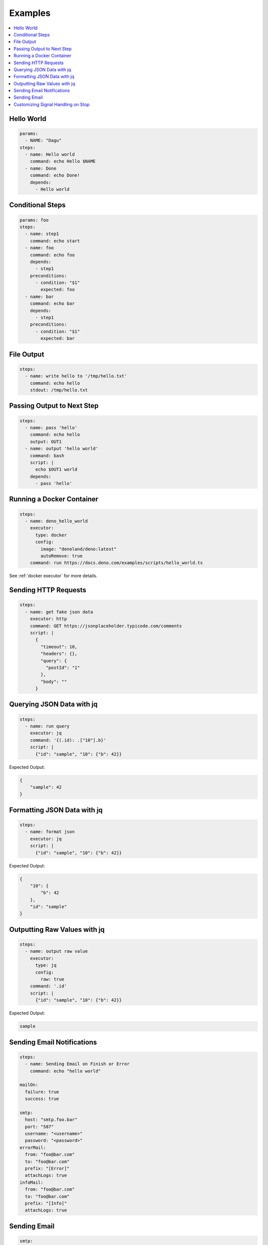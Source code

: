 .. _Examples:

Examples
============

.. contents::
    :local:

Hello World
------------

.. code-block:: yaml

  params:
    - NAME: "Dagu"
  steps:
    - name: Hello world
      command: echo Hello $NAME
    - name: Done
      command: echo Done!
      depends:
        - Hello world


Conditional Steps
------------------

.. code-block:: yaml

  params: foo
  steps:
    - name: step1
      command: echo start
    - name: foo
      command: echo foo
      depends:
        - step1
      preconditions:
        - condition: "$1"
          expected: foo
    - name: bar
      command: echo bar
      depends:
        - step1
      preconditions:
        - condition: "$1"
          expected: bar

.. image:: https://raw.githubusercontent.com/dagu-org/dagu/main/examples/images/conditional.png


File Output
------------

.. code-block:: yaml

  steps:
    - name: write hello to '/tmp/hello.txt'
      command: echo hello
      stdout: /tmp/hello.txt

Passing Output to Next Step
---------------------------

.. code-block:: yaml

  steps:
    - name: pass 'hello'
      command: echo hello
      output: OUT1
    - name: output 'hello world'
      command: bash
      script: |
        echo $OUT1 world
      depends:
        - pass 'hello'

Running a Docker Container
--------------------------

.. code-block:: yaml

  steps:
    - name: deno_hello_world
      executor: 
        type: docker
        config:
          image: "denoland/deno:latest"
          autoRemove: true
      command: run https://docs.deno.com/examples/scripts/hello_world.ts

See :ref:`docker executor` for more details.

Sending HTTP Requests
---------------------

.. code-block:: yaml

  steps:
    - name: get fake json data
      executor: http
      command: GET https://jsonplaceholder.typicode.com/comments
      script: |
        {
          "timeout": 10,
          "headers": {},
          "query": {
            "postId": "1"
          },
          "body": ""
        }

Querying JSON Data with jq
----------------------------

.. code-block:: yaml

  steps:
    - name: run query
      executor: jq
      command: '{(.id): .["10"].b}'
      script: |
        {"id": "sample", "10": {"b": 42}}

Expected Output:

.. code-block:: json

    {
        "sample": 42
    }


Formatting JSON Data with jq
----------------------------

.. code-block:: yaml

  steps:
    - name: format json
      executor: jq
      script: |
        {"id": "sample", "10": {"b": 42}}

Expected Output:

.. code-block:: json

    {
        "10": {
            "b": 42
        },
        "id": "sample"
    }


Outputting Raw Values with jq
-----------------------------

.. code-block:: yaml

  steps:
    - name: output raw value
      executor:
        type: jq
        config:
          raw: true
      command: '.id'
      script: |
        {"id": "sample", "10": {"b": 42}}

Expected Output:

.. code-block:: sh

    sample


Sending Email Notifications
---------------------------

.. image:: https://raw.githubusercontent.com/dagu-org/dagu/main/examples/images/email.png

.. code-block:: yaml

  steps:
    - name: Sending Email on Finish or Error
      command: echo "hello world"

  mailOn:
    failure: true
    success: true

  smtp:
    host: "smtp.foo.bar"
    port: "587"
    username: "<username>"
    password: "<password>"
  errorMail:
    from: "foo@bar.com"
    to: "foo@bar.com"
    prefix: "[Error]"
    attachLogs: true
  infoMail:
    from: "foo@bar.com"
    to: "foo@bar.com"
    prefix: "[Info]"
    attachLogs: true


Sending Email
-------------

.. code-block:: yaml

  smtp:
    host: "smtp.foo.bar"
    port: "587"
    username: "<username>"
    password: "<password>"

  steps:
    - name: step1
      executor:
        type: mail
        config:
          to: <to address>
          from: <from address>
          subject: "Sample Email"
          message: |
            Hello world


Customizing Signal Handling on Stop
-----------------------------------

.. code-block:: yaml

  steps:
    - name: step1
      command: bash
      script: |
        for s in {1..64}; do trap "echo trap $s" $s; done
        sleep 60
      signalOnStop: "SIGINT"
